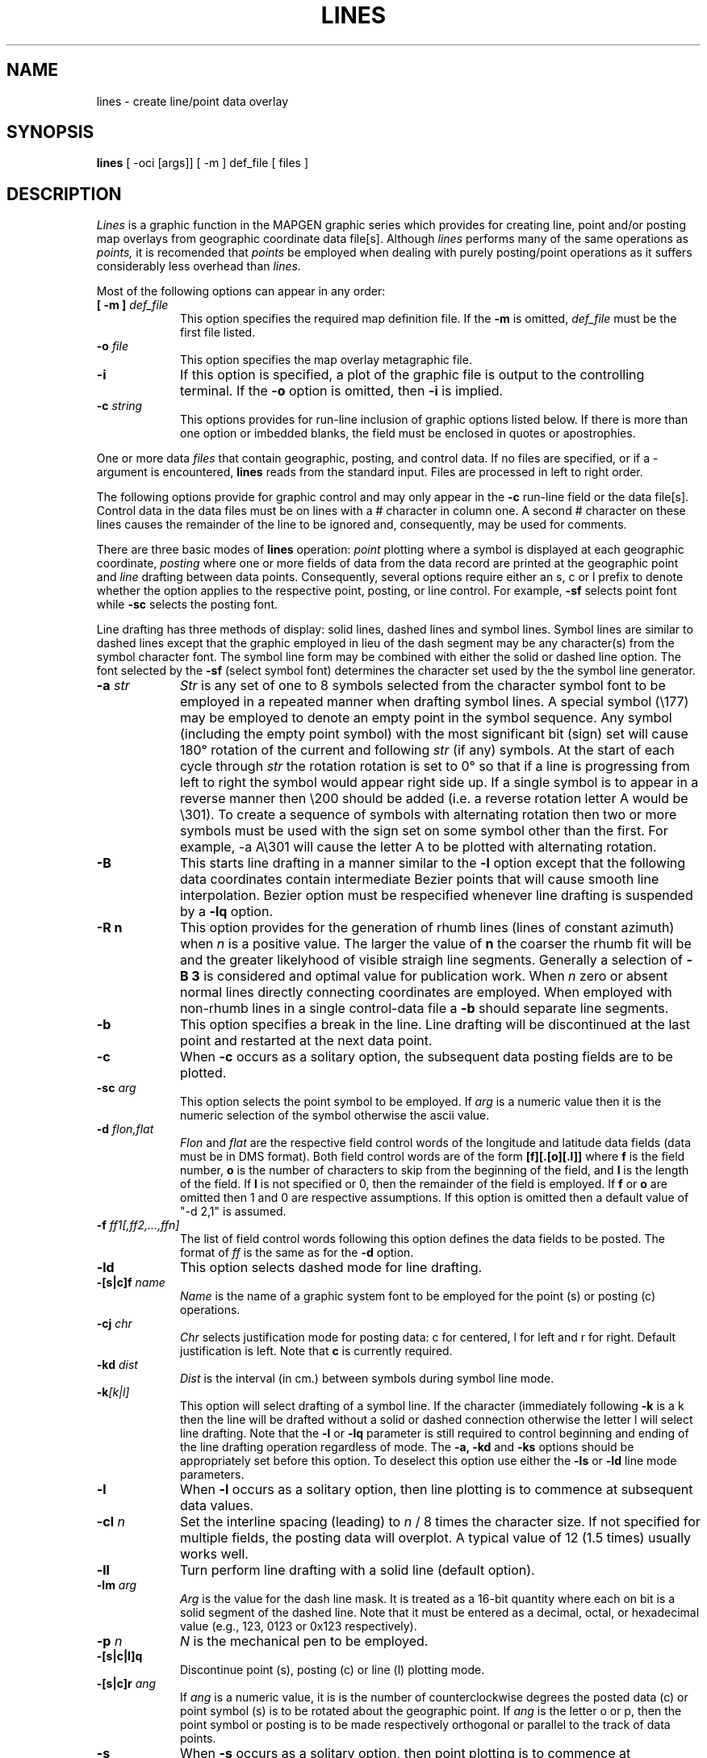 .\" @(#)lines.1 - 1.1
.nr LL 5.5i
.TH LINES 1 2/20/89 "USGS/OEMG Systems"
.ad b
.hy 1
.SH NAME
lines - create line/point data overlay
.SH SYNOPSIS
.LP
.B lines
[ -oci [args]]
[ -m ] def_file
[ files ]
.SH DESCRIPTION
.I Lines
is a graphic function in the MAPGEN
graphic series which provides for creating line, point and/or posting
map overlays from geographic coordinate data file[s].
Although
.I lines
performs many of the same operations as
.I points,
it is recomended that
.I points
be employed when dealing with purely
posting/point operations as it suffers considerably less
overhead than
.I lines.
.P
Most of the following options can appear in any order:
.TP
.BI "[ \-m ]" " def_file"
This option specifies the required map definition file.
If the
.B \-m
is omitted,
.I def_file
must be the first file listed.
.TP
.BI \-o " file"
This option specifies the map overlay metagraphic file.
.TP
.BI \-i
If this option is specified, a plot of the graphic file is
output to the controlling terminal.
If the
.B \-o
option is omitted, then
.B \-i
is implied.
.TP
.BI \-c " string"
This options provides for run-line inclusion of graphic options
listed below.
If there is more than one option or imbedded blanks,
the field must be enclosed in quotes or apostrophies.
.P
One or more data
.I files
that contain geographic, posting, and control data.
If no files are specified,
or if a - argument is encountered,
.B lines
reads from the standard input.
Files are processed in left to right order.
.P
The following options provide for graphic control and may only appear
in the
.B \-c
run-line field or the data file[s].
Control data in the data files must be on lines with a # character
in column one.
A second # character on these lines causes the remainder of the
line to be ignored and, consequently, may be used for comments.
.P
There are three basic modes of
.B lines
operation:
.I point
plotting where a symbol is displayed at each
geographic coordinate,
.I posting
where one or more fields of
data from the data record are printed at the geographic point
and 
.I line
drafting between data points.
Consequently, several options require either
an s, c or l prefix to denote whether
the option applies to the respective point, posting, or line control.
For example,
.B \-sf
selects point font while
.B \-sc
selects the posting font.
.P
Line drafting has three methods of display: solid lines,
dashed lines and symbol lines.
Symbol lines are similar to dashed lines except that the graphic
employed in lieu of the dash segment may be any character(s) from
the symbol character font.
The symbol line form may be combined with either the solid or
dashed line option.
The font selected by the
.B -sf
(select symbol font) determines the
character set used by the the symbol line generator.
.TP
.BI \-a " str"
.I Str
is any set of one to 8 symbols selected from the character symbol
font to be employed in a repeated manner when drafting symbol lines.
A special symbol (\e177) may be employed to denote an empty
point in the symbol sequence.
Any symbol (including the empty point symbol)
with the most significant bit (sign) set will cause 180\(de
rotation of the current and following
.I str
(if any) symbols.
At the start of each cycle through
.I str
the rotation rotation is set to 0\(de so that if a line is progressing
from left to right the symbol would appear right side up.
If a single symbol is to appear in a reverse manner then
\e200 should be added (i.e. a reverse rotation letter A would be \e301).
To create a sequence of symbols with
alternating rotation then two or more
symbols must be used with the sign set on some symbol other than
the first.
For example, \f(CW\-a A\e301\fR will cause the letter A to be
plotted with alternating rotation.
.TP
.B \-B
This starts line drafting in a manner similar to the
.B \-l
option except that the following data coordinates contain
intermediate Bezier points that will cause smooth line interpolation.
Bezier option must be respecified whenever line drafting is suspended
by a
.B \-lq
option.
.TP
.B \-R n
This option provides for the generation of rhumb lines
(lines of constant azimuth) when
.I n
is a positive value.
The larger the value of
.B n
the coarser the rhumb fit will be and the greater likelyhood of
visible straigh line segments.
Generally a selection of
.B \-B 3
is considered and optimal value for publication work.
When
.I n
zero or absent normal lines directly connecting coordinates are employed.
When employed with non-rhumb lines in a single control-data file a
.B \-b
should separate line segments.
.TP
.BI \-b
This option specifies a break in the line.
Line drafting will be discontinued at the last point and restarted
at the next data point.
.TP
.BI \-c
When
.B \-c
occurs as a solitary option, the subsequent data posting fields are to
be plotted.
.TP
.BI \-sc " arg"
This option selects the point symbol to be employed.
If
.I arg
is a numeric value then it is the numeric selection of the symbol
otherwise the ascii value.
.TP
.BI \-d " flon,flat"
.I Flon
and
.I flat
are the respective field control words of the longitude and
latitude data fields (data must be in DMS format).
Both field control words are of the form
.B [f][.[o][.l]]
where
.B f
is the field number,
.B o
is the number of characters to skip from the beginning of the
field, and
.B l
is the length of the field.
If 
.B l
is not specified or 0, then the remainder of the field is employed.
If
.B f
or
.B o
are omitted then 1 and 0 are respective assumptions.
If this option is omitted then a default value of "-d 2,1" is assumed.
.TP
.BI \-f " ff1[,ff2,...,ffn]"
The list of field control words following this option defines the
data fields to be posted.
The format of
.I ff
is the same as for the
.B \-d
option.
.TP
.BI \-ld
This option selects dashed mode for line drafting.
.TP
.BI \-[s|c]f " name"
.I Name
is the name of a graphic system font to be employed for the
point (s) or posting (c) operations.
.TP
.BI \-cj " chr"
.I Chr
selects justification mode for posting data:
c for centered, l for left and r for right.
Default justification is left.
Note that
.B c
is currently required.
.TP
.BI \-kd " dist"
.I Dist
is the interval (in cm.) between symbols during symbol line mode.
.TP
.BI \-k [k|l]
This option will select drafting of a symbol line.
If the character (immediately following
.B -k
is a k then the line will be drafted without a solid or dashed connection
otherwise the letter l will select line drafting.
Note that the
.B -l
or
.B -lq
parameter is still required to control beginning and ending of
the line drafting operation regardless of mode.
The
.B -a,
.B -kd
and
.B -ks
options should be appropriately set before this option.
To deselect this option use either the
.B -ls
or
.B -ld
line mode parameters.
.TP
.BI \-l
When
.B \-l
occurs as a solitary option, then line plotting is to commence at subsequent
data values.
.TP
.BI \-cl " n"
Set the interline spacing (leading) to
.I n
/ 8 times the character size.
If not specified for multiple fields, the posting data will
overplot.
A typical value of 12 (1.5 times) usually works well.
.TP
.BI \-ll
Turn perform line drafting with a solid line (default option).
.TP
.BI \-lm " arg"
.I Arg
is the value for the dash line mask.
It is treated as a 16-bit quantity where each on bit is a
solid segment of the dashed line.
Note that it must be entered as a decimal, octal, or hexadecimal value
(e.g., 123, 0123 or 0x123 respectively).
.TP
.BI \-p " n"
.I N
is the mechanical pen to be employed.
.TP
.BI \-[s|c|l]q
Discontinue point (s), posting (c) or line (l) plotting mode.
.TP
.BI \-[s|c]r " ang"
If
.I ang
is a numeric value, it is
is the number of counterclockwise degrees the posted data (c) or
point symbol (s) is to be rotated about the geographic point.
If
.I ang
is the letter o or p, then the point symbol or posting is to be
made respectively orthogonal or parallel to the track of data points.
.TP
.BI \-s
When
.B \-s
occurs as a solitary option,
then point plotting is to commence at subsequent data values.
.TP
.BI \-[s|c|l|k]s " size"
.I Size
is the nominal size of the characters for point (s), posting (c),
or symbol line characters (k) or the
dash line interval (l) in centimeters.
.TP
.BI \-t "c"
The character
.I c,
immediately following
.B \-t,
delimits data fields on data records (default: "t\et" (tab)).
Use of special characters may require quote mark enclosure.
.TP
.BI \-cx " cm"
.I Cm
is the number of centimeters
along the x-axis the beginning of the posting
string is to be offset from the geographic coordinate location.
Note: offset is made prior to rotation.
.TP
.BI \-cy " cm"
Option similar to
.B \-cx
except that it is used for offset along the y-axis.
.TP
.BI \-z "c"
The character
.I c
immediately following
.B \-z
will replace the normal # character that indicate control line
and comment.
.SH FILES
 Map definition file.
.SH SEE ALSO
 MAPGEN system documentation.
.SH DIAGNOSTICS
 Error monitoring only.
.SH BUGS
Too early to tell (probably).
.SH AUTHOR/MAINTENANCE
Gerald I. Evenden, USGS, Woods Hole, MA.
